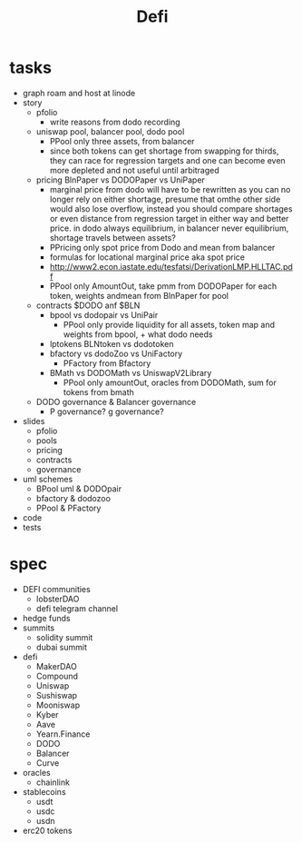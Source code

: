 #+TITLE: Defi
      
* tasks
 - graph roam and host at linode
 - story
  - pfolio
    - write reasons from dodo recording
  - uniswap pool, balancer pool, dodo pool
    - PPool only three assets, from balancer
    - since both tokens can get shortage from swapping for thirds, they can race for regression targets and one can become even more depleted and not useful until arbitraged
  - pricing BlnPaper vs DODOPaper vs UniPaper
    - marginal price from dodo will have to be rewritten as you can no longer rely on either shortage, presume that omthe other side would also lose overflow, instead you should compare shortages or even distance from regression target in either way and better price. in dodo always equilibrium, in balancer never equilibrium, shortage travels between assets?
    - PPricing only spot price from Dodo and mean from balancer
    - formulas for locational marginal price aka spot price
    - http://www2.econ.iastate.edu/tesfatsi/DerivationLMP.HLLTAC.pdf
    - PPool only AmountOut, take pmm from DODOPaper for each token, weights andmean from BlnPaper for pool
  - contracts $DODO anf $BLN
    - bpool vs dodopair vs UniPair
      - PPool only provide liquidity for all assets, token map and weights from bpool, + what dodo needs
    - lptokens BLNtoken vs dodotoken
    - bfactory vs dodoZoo vs UniFactory
      - PFactory from Bfactory
    - BMath vs DODOMath vs UniswapV2Library
      - PPool only amountOut, oracles from DODOMath, sum for tokens from bmath
  - DODO governance & Balancer governance
    - P governance? g governance?
 - slides
   - pfolio
   - pools
   - pricing
   - contracts
   - governance
 - uml schemes
   - BPool uml & DODOpair
   - bfactory & dodozoo
   - PPool & PFactory
 - code
 - tests
 
* spec
 - DEFI communities
   - lobsterDAO
   - defi telegram channel
 - hedge funds
 - summits
   - solidity summit
   - dubai summit
 - defi
   - MakerDAO
   - Compound
   - Uniswap
   - Sushiswap
   - Mooniswap
   - Kyber
   - Aave
   - Yearn.Finance
   - DODO
   - Balancer
   - Curve
 - oracles
   - chainlink
 - stablecoins
   - usdt
   - usdc
   - usdn
 - erc20 tokens
